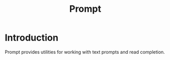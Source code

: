 #+TITLE: Prompt

* Introduction

Prompt provides utilities for working with text prompts and read completion.
